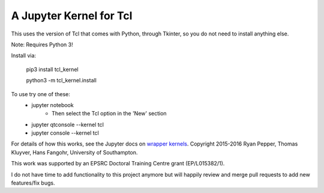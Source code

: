 ========================
A Jupyter Kernel for Tcl
========================

This uses the version of Tcl that comes with Python, through Tkinter, so you do not need to install anything else.

Note: Requires Python 3!

Install via:

    pip3 install tcl_kernel
    
    python3 -m tcl_kernel.install
    
To use try one of these:
    - jupyter notebook
        - Then select the Tcl option in the 'New' section
    - jupyter qtconsole --kernel tcl
    - jupyter console --kernel tcl


For details of how this works, see the Jupyter docs on `wrapper kernels
<http://jupyter-client.readthedocs.org/en/latest/wrapperkernels.html>`_.
Copyright 2015-2016 Ryan Pepper, Thomas Kluyver, Hans Fangohr, University of Southampton.

This work was supported by an EPSRC Doctoral Training Centre grant (EP/L015382/1).

I do not have time to add functionality to this project anymore but will happily review and merge pull requests to add new features/fix bugs.
